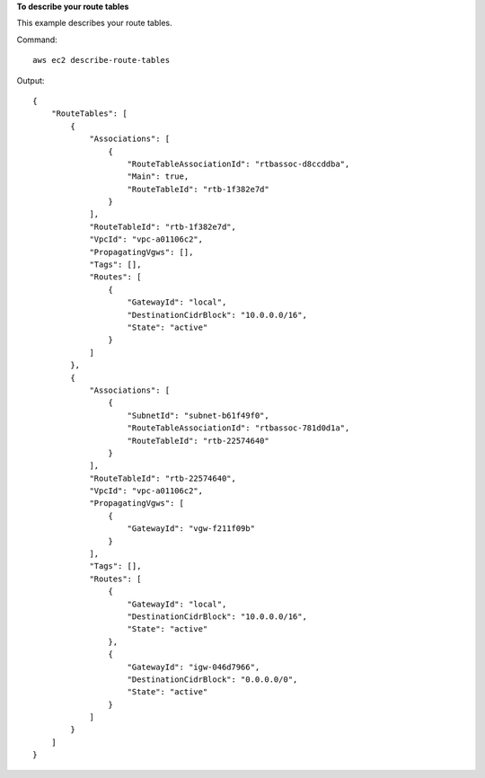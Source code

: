 **To describe your route tables**

This example describes your route tables.

Command::

  aws ec2 describe-route-tables

Output::

  {
      "RouteTables": [
          {
              "Associations": [
                  {
                      "RouteTableAssociationId": "rtbassoc-d8ccddba",
                      "Main": true,
                      "RouteTableId": "rtb-1f382e7d"
                  }
              ],
              "RouteTableId": "rtb-1f382e7d",
              "VpcId": "vpc-a01106c2",
              "PropagatingVgws": [],
              "Tags": [],
              "Routes": [
                  {
                      "GatewayId": "local",
                      "DestinationCidrBlock": "10.0.0.0/16",
                      "State": "active"
                  }
              ]
          },
          {
              "Associations": [
                  {
                      "SubnetId": "subnet-b61f49f0",
                      "RouteTableAssociationId": "rtbassoc-781d0d1a",
                      "RouteTableId": "rtb-22574640"
                  }
              ],
              "RouteTableId": "rtb-22574640",
              "VpcId": "vpc-a01106c2",
              "PropagatingVgws": [
                  {
                      "GatewayId": "vgw-f211f09b"
                  }
              ],
              "Tags": [],
              "Routes": [
                  {
                      "GatewayId": "local",
                      "DestinationCidrBlock": "10.0.0.0/16",
                      "State": "active"
                  },
                  {
                      "GatewayId": "igw-046d7966",
                      "DestinationCidrBlock": "0.0.0.0/0",
                      "State": "active"
                  }
              ]
          }          
      ]
  }